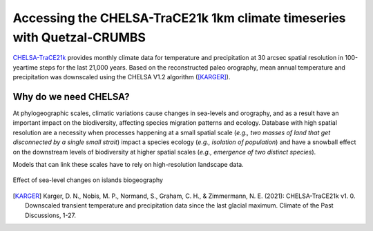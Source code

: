 Accessing the CHELSA-TraCE21k 1km climate timeseries with Quetzal-CRUMBS
================================================

`CHELSA-TraCE21k <https://chelsa-climate.org/chelsa-trace21k/>`_ provides
monthly climate data for temperature and precipitation at 30 arcsec spatial
resolution in 100-yeartime steps for the last 21,000 years.
Based on the reconstructed paleo orography, mean annual
temperature and precipitation was downscaled using the CHELSA V1.2 algorithm ([KARGER]_).

Why do we need CHELSA?
-------------------------------

At phylogeographic scales, climatic variations cause changes in sea-levels and orography,
and as a result have an important impact on the biodiversity, affecting species migration
patterns and ecology. Database with high spatial resolution are a necessity when
processes happening at a small spatial scale (*e.g., two masses of land that get disconnected
by a single small strait*) impact a species ecology (*e.g., isolation of population*)
and have a snowball effect on the downstream levels of biodiversity
at higher spatial scales (*e.g., emergence of two distinct species*).

Models that can link these scales have to rely on high-resolution landscape data.

.. figure:: DEM_dynamic_2_gif
   :alt: Digital Elevation Model
   :class: with-shadow
   :width: 700px
   :align: center

   Effect of sea-level changes on islands biogeography


.. [KARGER] Karger, D. N., Nobis, M. P., Normand, S., Graham, C. H., & Zimmermann, N. E. (2021): CHELSA-TraCE21k v1. 0. Downscaled transient temperature and precipitation data since the last glacial maximum. Climate of the Past Discussions, 1-27.
